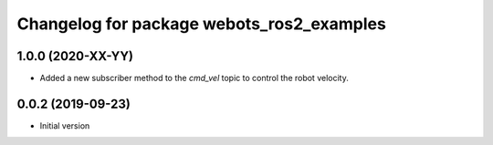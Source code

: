 ^^^^^^^^^^^^^^^^^^^^^^^^^^^^^^^^^^^^^^^^^^
Changelog for package webots_ros2_examples
^^^^^^^^^^^^^^^^^^^^^^^^^^^^^^^^^^^^^^^^^^

1.0.0 (2020-XX-YY)
------------------
* Added a new subscriber method to the `cmd_vel` topic to control the robot velocity.

0.0.2 (2019-09-23)
------------------
* Initial version
